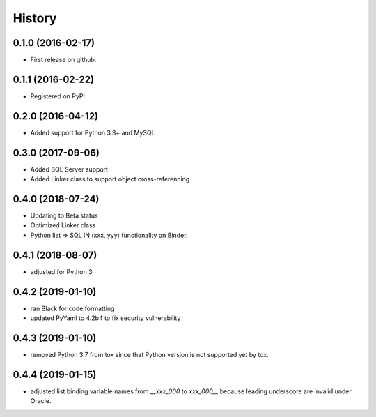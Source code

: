 =======
History
=======

0.1.0 (2016-02-17)
------------------

* First release on github.

0.1.1 (2016-02-22)
------------------

* Registered on PyPI

0.2.0 (2016-04-12)
------------------

* Added support for Python 3.3+ and MySQL

0.3.0 (2017-09-06)
------------------

* Added SQL Server support
* Added Linker class to support object cross-referencing

0.4.0 (2018-07-24)
------------------

* Updating to Beta status
* Optimized Linker class
* Python list => SQL IN (xxx, yyy) functionality on Binder.

0.4.1 (2018-08-07)
------------------

* adjusted for Python 3 

0.4.2 (2019-01-10)
------------------

* ran Black for code formatting
* updated PyYaml to 4.2b4 to fix security vulnerability


0.4.3 (2019-01-10)
------------------

* removed Python 3.7 from tox since that Python version is not supported yet by tox.


0.4.4 (2019-01-15)
------------------

* adjusted list binding variable names from `__xxx_000` to `xxx_000__` because leading underscore are invalid under Oracle.
